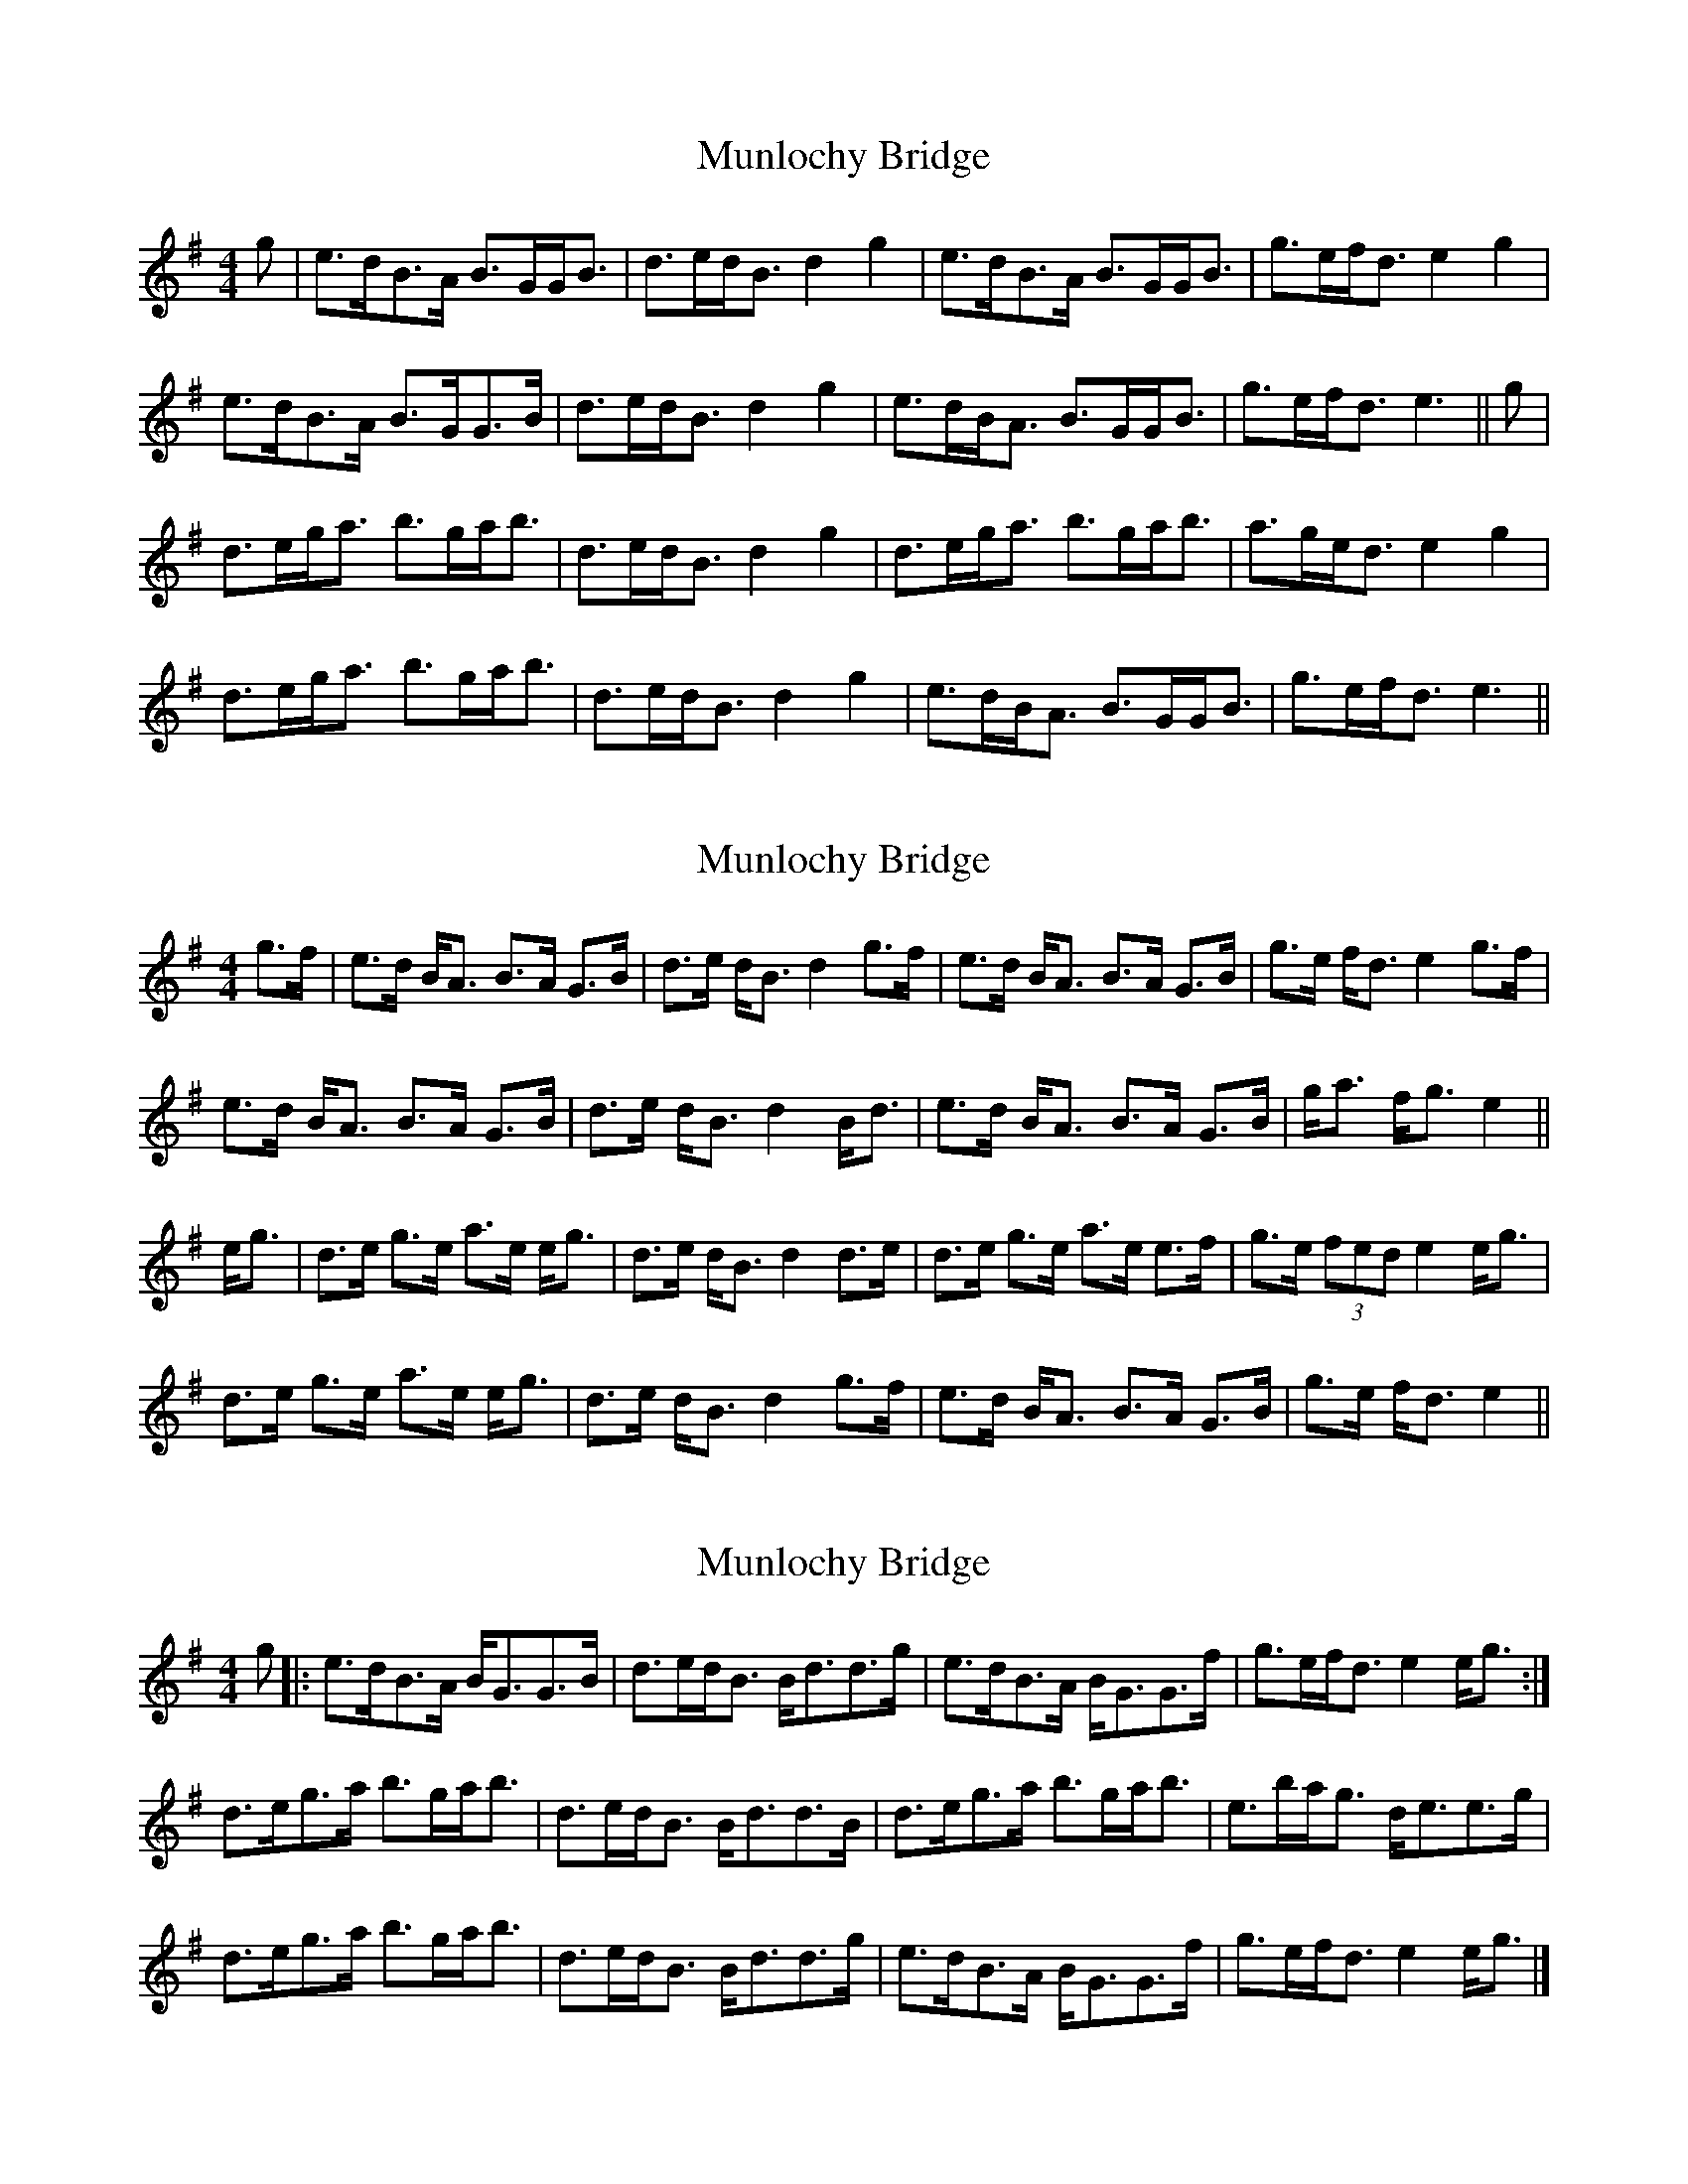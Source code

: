 X: 1
T: Munlochy Bridge
Z: Solidmahog
S: https://thesession.org/tunes/11801#setting11801
R: strathspey
M: 4/4
L: 1/8
K: Gmaj
g | e>dB>A B>GG<B | d>ed<B d2g2 | e>dB>A B>GG<B | g>ef<d e2g2 |
e>dB>A B>GG>B | d>ed<B d2g2 | e>dB<A B>GG<B | g>ef<d e3 || g |
d>eg<a b>ga<b | d>ed<B d2g2 | d>eg<a b>ga<b | a>ge<d e2g2 |
d>eg<a b>ga<b | d>ed<B d2g2 | e>dB<A B>GG<B | g>ef<d e3 ||
X: 2
T: Munlochy Bridge
Z: stanton135
S: https://thesession.org/tunes/11801#setting21775
R: strathspey
M: 4/4
L: 1/8
K: Gmaj
g>f | e>d B<A B>A G>B | d>e d<B d2 g>f | e>d B<A B>A G>B | g>e f<d e2 g>f |
e>d B<A B>A G>B | d>e d<B d2 B<d | e>d B<A B>A G>B | g<a f<g e2 ||
e<g | d>e g>e a>e e<g | d>e d<B d2 d>e | d>e g>e a>e e>f | g>e (3fed e2 e<g |
d>e g>e a>e e<g | d>e d<B d2 g>f | e>d B<A B>A G>B | g>e f<d e2 ||
X: 3
T: Munlochy Bridge
Z: Madelyn
S: https://thesession.org/tunes/11801#setting29179
R: strathspey
M: 4/4
L: 1/8
K: Gmaj
g|:e>dB>A B<GG>B|d>ed<B B<dd>g|e>dB>A B<GG>f|g>ef<d e2e<g:|
d>eg>a b>ga<b|d>ed<B B<dd>B|d>eg>a b>ga<b|e>ba<g d<ee>g|
d>eg>a b>ga<b|d>ed<B B<dd>g|e>dB>A B<GG>f|g>ef<d e2e<g|]
